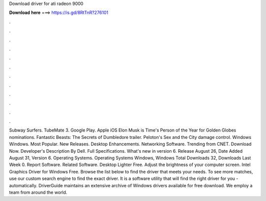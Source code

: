 Download driver for ati radeon 9000

𝐃𝐨𝐰𝐧𝐥𝐨𝐚𝐝 𝐡𝐞𝐫𝐞 ===> https://is.gd/8RtTnR?276101

.

.

.

.

.

.

.

.

.

.

.

.

Subway Surfers. TubeMate 3. Google Play. Apple iOS  Elon Musk is Time's Person of the Year for  Golden Globes nominations. Fantastic Beasts: The Secrets of Dumbledore trailer.
Peloton's Sex and the City damage control. Windows Windows. Most Popular. New Releases. Desktop Enhancements. Networking Software. Trending from CNET. Download Now. Developer's Description By Dell. Full Specifications. What's new in version 6. Release August 26,  Date Added August 31,  Version 6.
Operating Systems. Operating Systems Windows, Windows  Total Downloads 32, Downloads Last Week 0. Report Software. Related Software. Desktop Lighter Free. Adjust the brightness of your computer screen. Intel Graphics Driver for Windows Free. Browse the list below to find the driver that meets your needs. To see more matches, use our custom search engine to find the exact driver.
It is a software utility that will find the right driver for you - automatically. DriverGuide maintains an extensive archive of Windows drivers available for free download. We employ a team from around the world.